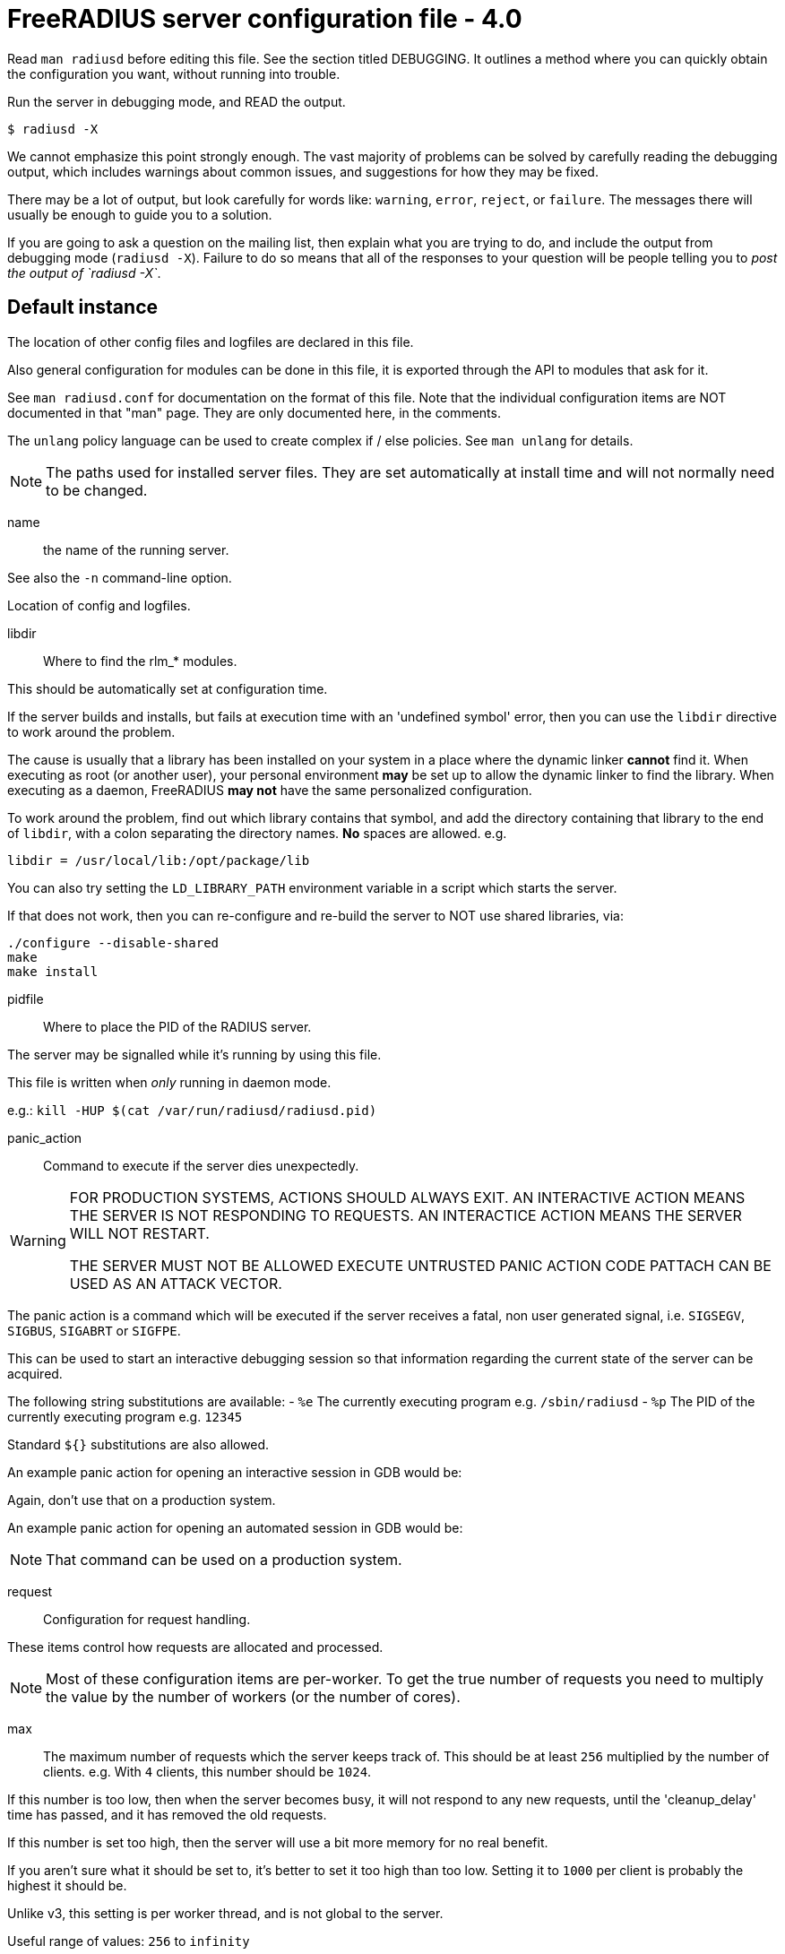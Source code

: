 



= FreeRADIUS server configuration file - 4.0

Read `man radiusd` before editing this file.  See the section
titled DEBUGGING.  It outlines a method where you can quickly
obtain the configuration you want, without running into
trouble.

Run the server in debugging mode, and READ the output.

    $ radiusd -X

We cannot emphasize this point strongly enough.  The vast
majority of problems can be solved by carefully reading the
debugging output, which includes warnings about common issues,
and suggestions for how they may be fixed.

There may be a lot of output, but look carefully for words like:
`warning`, `error`, `reject`, or `failure`.  The messages there
will usually be enough to guide you to a solution.

If you are going to ask a question on the mailing list, then
explain what you are trying to do, and include the output from
debugging mode (`radiusd -X`).  Failure to do so means that all
of the responses to your question will be people telling you
to _post the output of `radiusd -X`_.


## Default instance

The location of other config files and logfiles are declared
in this file.

Also general configuration for modules can be done in this
file, it is exported through the API to modules that ask for
it.

See `man radiusd.conf` for documentation on the format of this
file.  Note that the individual configuration items are NOT
documented in that "man" page.  They are only documented here,
in the comments.

The `unlang` policy language can be used to create complex
if / else policies.  See `man unlang` for details.

NOTE: The paths used for installed server files. They are set
automatically at install time and will not normally need to be
changed.



name:: the name of the running server.

See also the `-n` command-line option.



Location of config and logfiles.



libdir:: Where to find the rlm_* modules.

This should be automatically set at configuration time.

If the server builds and installs, but fails at execution time
with an 'undefined symbol' error, then you can use the `libdir`
directive to work around the problem.

The cause is usually that a library has been installed on your
system in a place where the dynamic linker *cannot* find it.  When
executing as root (or another user), your personal environment
  *may* be set up to allow the dynamic linker to find the
library. When executing as a daemon, FreeRADIUS *may not* have
the same personalized configuration.

To work around the problem, find out which library contains
that symbol, and add the directory containing that library to
the end of `libdir`, with a colon separating the directory
names. *No* spaces are allowed. e.g.

    libdir = /usr/local/lib:/opt/package/lib

You can also try setting the `LD_LIBRARY_PATH` environment
variable in a script which starts the server.

If that does not work, then you can re-configure and re-build the
server to NOT use shared libraries, via:

    ./configure --disable-shared
    make
    make install



pidfile:: Where to place the PID of the RADIUS server.

The server may be signalled while it's running by using this
file.

This file is written when _only_ running in daemon mode.

e.g.:  `kill -HUP $(cat /var/run/radiusd/radiusd.pid)`



panic_action:: Command to execute if the server dies unexpectedly.

[WARNING]
====
FOR PRODUCTION SYSTEMS, ACTIONS SHOULD ALWAYS EXIT.
AN INTERACTIVE ACTION MEANS THE SERVER IS NOT RESPONDING TO REQUESTS.
AN INTERACTICE ACTION MEANS THE SERVER WILL NOT RESTART.

THE SERVER MUST NOT BE ALLOWED EXECUTE UNTRUSTED PANIC ACTION CODE
PATTACH CAN BE USED AS AN ATTACK VECTOR.
====

The panic action is a command which will be executed if the server
receives a fatal, non user generated signal, i.e. `SIGSEGV`, `SIGBUS`,
`SIGABRT` or `SIGFPE`.

This can be used to start an interactive debugging session so
that information regarding the current state of the server can
be acquired.

The following string substitutions are available:
- `%e`   The currently executing program e.g. `/sbin/radiusd`
- `%p`   The PID of the currently executing program e.g. `12345`

Standard `${}` substitutions are also allowed.

An example panic action for opening an interactive session in GDB would be:


Again, don't use that on a production system.

An example panic action for opening an automated session in GDB would be:


NOTE: That command can be used on a production system.



request:: Configuration for request handling.

These items control how requests are allocated and processed.

NOTE: Most of these configuration items are per-worker.  To get the
true number of requests you need to multiply the value by the number
of workers (or the number of cores).


max:: The maximum number of requests which the server
keeps track of.  This should be at least `256` multiplied by the
number of clients.  e.g. With `4` clients, this number should be
`1024`.

If this number is too low, then when the server becomes busy,
it will not respond to any new requests, until the 'cleanup_delay'
time has passed, and it has removed the old requests.

If this number is set too high, then the server will use a bit more
memory for no real benefit.

If you aren't sure what it should be set to, it's better to set it
too high than too low.  Setting it to `1000` per client is probably
the highest it should be.

Unlike v3, this setting is per worker thread, and is not global to
the server.

Useful range of values: `256` to `infinity`



timeout:: The maximum time (in seconds) to handle a request.

Requests which take more time than this to process may be killed, and
a REJECT message is returned.

WARNING: If you notice that requests take a long time to be handled,
then this MAY INDICATE a bug in the server, in one of the modules
used to handle a request, OR in your local configuration.

This problem is most often seen when using an SQL database.  If it takes
more than a second or two to receive an answer from the SQL database,
then it probably means that you haven't indexed the database.  See your
SQL server documentation for more information.

Useful range of values: `5` to `120`



Instead of requests being freed at the end of processing, they can be
returned to a list of requests to reuse.

As with `request.max` reuse values apply on a per-worker basis, so the
true number of cached requests is `request.reuse.max * <num workers>`.


min:: The minimum number of requests to keep in the reuse list.



max:: The maximum number of reusable requests.

Any requests being processed by a worker beyond
this number will cause a temporary request to be allocated.
This is less efficient than the block allocation so
`max` should be set to reflect the number of outstanding
requests expected at peak load.

FIXME: Should likely default to request.max



cleanup_interval:: How often to free un-used requests.

Every `cleanup_interval` a cleanup routine runs which
will free any blocks of handles which are not in use,
ensuring that at least `min` handles are kept.

This ensures that the server's memory usage does not remain
permanently bloated after a load spike.



reverse_lookups:: Log the names of clients or just their IP addresses

e.g., www.freeradius.org (`on`) or 206.47.27.232 (`off`).

The default is `off` because it would be overall better for the net
if people had to knowingly turn this feature on, since enabling it
means that each client request will result in AT LEAST one lookup
request to the nameserver.   Enabling `hostname_lookups` will also
mean that your server may stop randomly for `30` seconds from time
to time, if the DNS requests take too long.

Turning hostname lookups off also means that the server won't block
for `30` seconds, if it sees an IP address which has no name associated
with it.

allowed values: {no, yes}



hostname_lookups:: Global toggle for preventing hostname resolution

The default is `on` because people often use hostnames in configuration
files.  The main disadvantage of enabling this is the server may block
at inopportune moments (like opening new connections) if the DNS servers
are unavailable

allowed values: {no, yes}



Logging section.  The various `log_*` configuration items
will eventually be moved here.


destination: Destination for log messages.

This can be one of:

|===
| Destination | Description
| file        | Log to `file`, as defined below.
| syslog      | To syslog (see also the `syslog_facility`, below.
| stdout      | Standard output.
| stderr      | Standard error.
|===

The command-line option `-X` over-rides this option, and forces
logging to go to stdout.



colourise:: Highlight important messages sent to stderr and stdout.

Option will be ignored (disabled) if output of `TERM` is not
an xterm or output is not to a TTY.



timestamp:: Add a timestamp to the start of every log message.

By default this is done with log levels of `-Xx` or `-xxx`
where the destination is not syslog, or at all levels where the
output is a file.

The config option below forcefully enables or disables timestamps
irrespective of the log destination.

NOTE: Is overridden by the `-T` command line option.



file:: The logging messages for the server are appended to the
tail of this file `if ${destination} == "file"`

NOTE: If the server is running in debugging mode, this file is
NOT used.



syslog_facility:: Which syslog facility to use, `if ${destination} == "syslog"`.

The exact values permitted here are _OS-dependent_.  You probably
don't want to change this.


suppress_secrets:: Suppress "secret" values when printing
them in debug mode.


Setting this to "yes" means that the server does not print
the contents of "secret" values such as passwords.  It
instead prints a place-holder value "<<< secret >>>", as
follows:

...
User-Password = "<<< secret >>>"
...

Note that secret values are tracked across string
expansions, string modifications, concatenations, etc.
i.e. if a `link:https://freeradius.org/rfc/rfc2865.html#User-Password[User-Password]` is placed into a `link:https://freeradius.org/rfc/rfc2865.html#Reply-Message[Reply-Message]`,
then the value of the `link:https://freeradius.org/rfc/rfc2865.html#Reply-Message[Reply-Message]` will also be marked
as "secret".

This configuration is disabled by default.  It is extremely
important for administrators to be able to debug user
logins by seeing what is actually being sent.

In most cases it is not useful to suppress secrets in an
attempt to "be more secure".  Any administrator who can see
the debug ouput is usually also able to view and/or modify
the servers configuration (including passwords in
databases!).  And any "low level" administrator who can
only see the debug output will usually need to see the
actual passwords in order to verify what the user is
entering.



Perform debug logging to a special file.

This log section is generally used for per-request debug logging.
For example, the following function calls can be placed in an
`unlang` block, where it will:


The file will be closed when the request exits.  It is the admins
responsibility to ensure that the debug files are periodically cleaned up.
The server does not do this automatically.




.ENVIRONMENT VARIABLES

You can reference environment variables using an expansion like
`$ENV{PATH}`.  However it is sometimes useful to be able to also set
environment variables.  This section lets you do that.

The main purpose of this section is to allow administrators to keep
RADIUS-specific configuration in the RADIUS configuration files.
For example, if you need to set an environment variable which is
used by a module.  You could put that variable into a shell script,
but that's awkward.  Instead, just list it here.

Note that these environment variables are set AFTER the
configuration file is loaded.  So you cannot set FOO here, and
expect to reference it via `$ENV{FOO}` in another configuration file.
You should instead just use a normal configuration variable for
that.


Set environment variable `FOO` to value '/bar/baz'.

NOTE: Note that you MUST use '='.  You CANNOT use '+=' to append
values.



Delete environment variable `BAR`.



If the server needs kerberos credentials, then they can be placed
into the following keytab file.

This also permits the server to use those credentials when it is
run in debug mode.



`LD_PRELOAD` is special.  It is normally set before the
application runs, and is interpreted by the dynamic linker.
Which means you cannot set it inside of an application, and
expect it to load libraries.

Since this functionality is useful, we extend it here.

You can set

LD_PRELOAD = /path/to/library.so

and the server will load the named libraries.  Multiple
libraries can be loaded by specificing multiple individual
`LD_PRELOAD` entries.




.Templates

Template files hold common definitions that can be used in other
server sections.  When a template is referenced, the configuration
items within the referenced template are copied to the referencing
section.

Using templates reduces repetition of common configuration items,
which in turn makes the server configuration easier to maintain.

See template.d/default for examples of using templates, and the
referencing syntax.



.Security Configuration

There may be multiple methods of attacking on the server.  This
section holds the configuration items which minimize the impact
of those attacks


user::
group::

The name (or `#number`) of the `user`/`group` to run `radiusd` as.

If these are commented out, the server will run as the
user/group that started it.  In order to change to a
different user/group, you MUST be root ( or have root
privileges ) to start the server.

We STRONGLY recommend that you run the server with as few
permissions as possible.  That is, if you're not using
shadow passwords, the user and group items below should be
set to radius'.

NOTE: Some kernels refuse to `setgid(group)` when the
value of (unsigned)group is above 60000; don't use group
`nobody` on these systems!

On systems with shadow passwords, you might have to set
`group = shadow` for the server to be able to read the
shadow password file.  If you can authenticate users while
in debug mode, but not in daemon mode, it may be that the
debugging mode server is running as a user that can read
the shadow info, and the user listed below can not.

The server will also try to use `initgroups` to read
/etc/groups.  It will join all groups where "user" is a
member.  This can allow for some finer-grained access
controls.



allow_core_dumps:: Core dumps are a bad thing.

This should only be set to `yes` if you're debugging
a problem with the server.

allowed values: {no, yes}



max_attributes:: The maximum number of attributes
permitted in a RADIUS packet.  Packets which have MORE
than this number of attributes in them will be dropped.

If this number is set too low, then no RADIUS packets
will be accepted.

If this number is set too high, then an attacker may be
able to send a small number of packets which will cause
the server to use all available memory on the machine.

Setting this number to 0 means "allow any number of attributes"



allow_vulnerable_openssl: Allow the server to start with
versions of OpenSSL known to have critical vulnerabilities.

This check is based on the version number reported by libssl
and may not reflect patches applied to libssl by
distribution maintainers.



openssl_fips_mode:: Enable OpenSSL FIPS mode.

This disables non-FIPS compliant digests and algorithms



.Clients Configuration

Client configuration is defined in `clients.conf`.

[WARNING]
====
The `clients.conf` file contains all of the information from the old
`clients` and `naslist` configuration files.  We recommend that you
do NOT use `client's` or `naslist`, although they are still
supported.

Anything listed in 'clients.conf' will take precedence over the
information from the old-style configuration files.
====



.Thread Pool Configuration

In v4, the thread pool does not change size dynamically.  Instead,
there are a small number of threads which read from the network,
and a slightly larger number of threads which process a request.


num_networks:: Only one network thread is supported for now.



num_workers:: The worker threads can be varied.  It should be
at least one, and no more than 128.  Since each request is
non-blocking, there is no reason to run hundreds of threads
as in v3.

Defaults to the number of cores available on the system, or,
1, if this cannot be determined.



openssl_async_pool_init:: Controls the initial number of async
contexts that are allocated when a worker thread is created.
One async context is required for every TLS session (every
RADSEC connection, every TLS based method still in progress).



openssl_async_pool_max:: Controls the maximum number of async
contexts which are allocated to a worker thread.
If the maximum is reached, then no more TLS sessions can be
created.

Note: Setting this to 0 will mean unlimited async contexts
will be created.  But as of 3.0.0, OpenSSL has no mechanism
to shrink the async pool.  This means if there's a
significant traffic spike the process will continue to use
large amounts of memory until it's restarted.



.SNMP notifications.

Uncomment the following line to enable snmptraps.  Note that you
MUST also configure the full path to the `snmptrap` command in
the `trigger.conf` file.



.Global Library Settings

Each library which has global settings will have its own configuration
file in global.d



.Migration Flags

These flags are only for the "alpha" release of v4.  They will be
removed (and made into errors!) in the final release.

Some of these flags can also be passed on the command line as
`-S flag=value`.

Dictionary migration instructions can be found in `${raddbdir}/dictionary`.


rewrite_update:: Rewrite old `update` sections to use the new
"edit" code.

When this flag is set to `true`, the server will read the
`update` section, and swap the internal implementation to
use the new code.  The configuration file can still contain
the `update` keyword.

Not all `update` sections can be automatically converted.
If the conversion process does not work, then the server
will produce an error instead of doing the wrong thing.



forbid_update:: Forbid the use of the `update` keyword.

This flag allows us to remove the last bits of the v2
configuration from the server.



.Module Configuration

The names and configuration of each module is located in this section.

After the modules are defined here, they may be referred to by name,
in other sections of this configuration file.


Each module has a configuration as follows:

```
name [ instance ] {
	config_item = value
	...
}
```

The `name` is used to load the `rlm_name` library
which implements the functionality of the module.

The 'instance' is optional.  To have two different instances
of a module, it first must be referred to by 'name'.
The different copies of the module are then created by
inventing two 'instance' names, e.g. 'instance1' and 'instance2'

The instance names can then be used in later configuration
INSTEAD of the original 'name'.  e.g. instead of `pap { ...}`,
you can use `pap other {...}`.  The `other` name will then be
a reference to the second PAP module.



Some modules have ordering issues.

e.g. `sqlippool` uses  the configuration from `sql`.
In that case, the `sql` module must be read off of disk before
the `sqlippool`.

However, the directory inclusion below just reads the
directory from start to finish.  Which means that the
modules are read off of disk randomly.

As of `>= 3.0.18`, you can list individual modules *before* the
directory inclusion.  Those modules will be loaded first.
Then, when the directory is read, those modules will be
skipped and not read twice.



Modules are in mods-enabled/.  Files matching
the regex /[a-zA-Z0-9_.]+/ are loaded.  The modules are
initialized ONLY if they are referenced in a processing
section, such as authorize, authenticate, accounting,
pre/post-proxy, etc.



.Policies

Policies are virtual modules.

Defining a policy in one of the `policy.d` files means that it can be
referenced in multiple places as a *name*, rather than as a series of
conditions to match, and actions to take.

Policies are something like subroutines in a normal language, but
they cannot be called recursively. They MUST be defined in order.
If policy A calls policy B, then B MUST be defined before A.



.Load virtual servers.

This next $INCLUDE line loads files in the directory that
match the regular expression: /[a-zA-Z0-9_.]+/

It allows you to define new virtual servers simply by placing
a file into the raddb/sites-enabled/ directory.

All of the other configuration sections like:

  * `recv Access-Request {}`
  * `process Access-Request {}`
  * `process Accounting-Request {}`

Have been moved to the the file:

`raddb/sites-available/default`

This is the `default` virtual server that has the same
configuration as in version 1.0.x and 1.1.x.  The default
installation enables this virtual server.  You should
edit it to create policies for your local site.

For more documentation on virtual servers, see:

`raddb/sites-available/index.adoc`


== Default Configuration

```
prefix = /usr/local
exec_prefix = ${prefix}
sysconfdir = ${prefix}/etc
localstatedir = ${prefix}/var
sbindir = ${exec_prefix}/sbin
logdir = ${localstatedir}/log/radius
raddbdir = ${sysconfdir}/raddb
radacctdir = ${logdir}/radacct
name = radiusd
confdir = ${raddbdir}
modconfdir = ${confdir}/mods-config
certdir = ${confdir}/certs
cadir   = ${confdir}/certs
run_dir = ${localstatedir}/run/${name}
db_dir = ${localstatedir}/lib/${name}
libdir = ${exec_prefix}/lib
pidfile = ${run_dir}/${name}.pid
#panic_action = "gdb %e %p"
#panic_action = "gdb -silent -x ${raddbdir}/panic.gdb %e %p 2>&1 | tee ${logdir}/gdb-${name}-%p.log"
request {
	max = 16384
	timeout = 30
	reuse {
		min = 10
#		max = 100
		cleanup_interval = 30s
	}
}
reverse_lookups = no
hostname_lookups = yes
log {
	destination = file
	colourise = yes
#	timestamp = no
	file = ${logdir}/radius.log
	syslog_facility = daemon
#	suppress_secrets = no
}
#	* delete any pre-exising debug log for this user
#	  do not do this for EAP sessions, as they use multiple round trips.
#	* use the 'log debug' section as a template
#	* set the debug level for this request to '2'
#	* over-ride the log file, and set it to be based on the `link:https://freeradius.org/rfc/rfc2865.html#User-Name[User-Name]`.
#	%file.rm("${logdir}/debug/%{User-Name}.log")
#	%log.destination('debug', 2, "${logdir}/debug/%{User-Name}.log")
log debug {
	destination = null
	colourise = no
	timestamp = yes
}
ENV {
#	FOO = '/bar/baz'
#	BAR
#	KRB5_CLIENT_KTNAME = ${raddbdir}/radiusd.keytab
#	LD_PRELOAD = /path/to/library1.so
#	LD_PRELOAD = /path/to/library2.so
}
templates {
	$INCLUDE template.d/
}
security {
#	user = radius
#	group = radius
	allow_core_dumps = no
	max_attributes = 200
	allow_vulnerable_openssl = no
#	openssl_fips_mode = no
}
$INCLUDE clients.conf
thread pool {
#	num_networks = 1
#	num_workers = 1
#	openssl_async_pool_init = 64
#	openssl_async_pool_max = 1024
}
#$INCLUDE trigger.conf
global {
	$INCLUDE global.d/
}
migrate {
	rewrite_update = false
	forbid_update = false
}
modules {
#	$INCLUDE mods-enabled/sql
	$INCLUDE mods-enabled/
}
policy {
	$INCLUDE policy.d/
}
$INCLUDE sites-enabled/
```

// Copyright (C) 2025 Network RADIUS SAS.  Licenced under CC-by-NC 4.0.
// This documentation was developed by Network RADIUS SAS.
